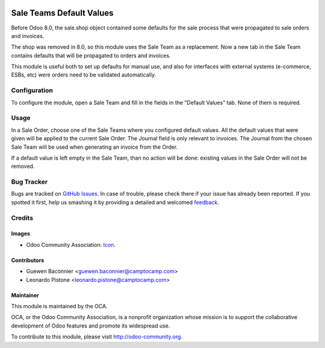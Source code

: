 .. image:: https://img.shields.io/badge/licence-AGPL--3-blue.svg
   :target: http://www.gnu.org/licenses/agpl-3.0-standalone.html
   :alt: License: AGPL-3

=========================
Sale Teams Default Values
=========================

Before Odoo 8.0, the sale.shop object contained some defaults for the sale
process that were propagated to sale orders and invoices.

The shop was removed in 8.0, so this module uses the Sale Team as a
replacement. Now a new tab in the Sale Team contains defaults that will be
propagated to orders and invoices.

This module is useful both to set up defaults for manual use, and also for
interfaces with external systems (e-commerce, ESBs, etc) were orders need to be
validated automatically.

.. image:: https://odoo-community.org/website/image/ir.attachment/5784_f2813bd/datas
   :alt: Try me on Runbot
   :target: https://runbot.odoo-community.org/runbot/167/8.0

Configuration
=============

To configure the module, open a Sale Team and fill in the fields in the
"Default Values" tab. None of them is required.

Usage
=====

In a Sale Order, choose one of the Sale Teams where you configured default
values. All the default values that were given will be applied to the current
Sale Order. The Journal field is only relevant to invoices. The Journal from
the chosen Sale Team will be used when generating an invoice from the Order.

If a default value is left empty in the Sale Team, than no action will be done:
existing values in the Sale Order will not be removed.

Bug Tracker
===========

Bugs are tracked on `GitHub Issues
<https://github.com/OCA/sale_workflow/issues>`_. In case of trouble, please
check there if your issue has already been reported. If you spotted it first,
help us smashing it by providing a detailed and welcomed `feedback
<https://github.com/OCA/
sale_workflow/issues/new?body=module:%20
sale_team_default_values%0Aversion:%20
8.0%0A%0A**Steps%20to%20reproduce**%0A-%20...%0A%0A**Current%20behavior**%0A%0A**Expected%20behavior**>`_.

Credits
=======

Images
------

* Odoo Community Association: `Icon <https://github.com/OCA/maintainer-tools/blob/master/template/module/static/description/icon.svg>`_.

Contributors
------------

* Guewen Baconnier <guewen.baconnier@camptocamp.com>
* Leonardo Pistone <leonardo.pistone@camptocamp.com>

Maintainer
----------

.. image:: https://odoo-community.org/logo.png
   :alt: Odoo Community Association
   :target: https://odoo-community.org

This module is maintained by the OCA.

OCA, or the Odoo Community Association, is a nonprofit organization whose
mission is to support the collaborative development of Odoo features and
promote its widespread use.

To contribute to this module, please visit http://odoo-community.org.
